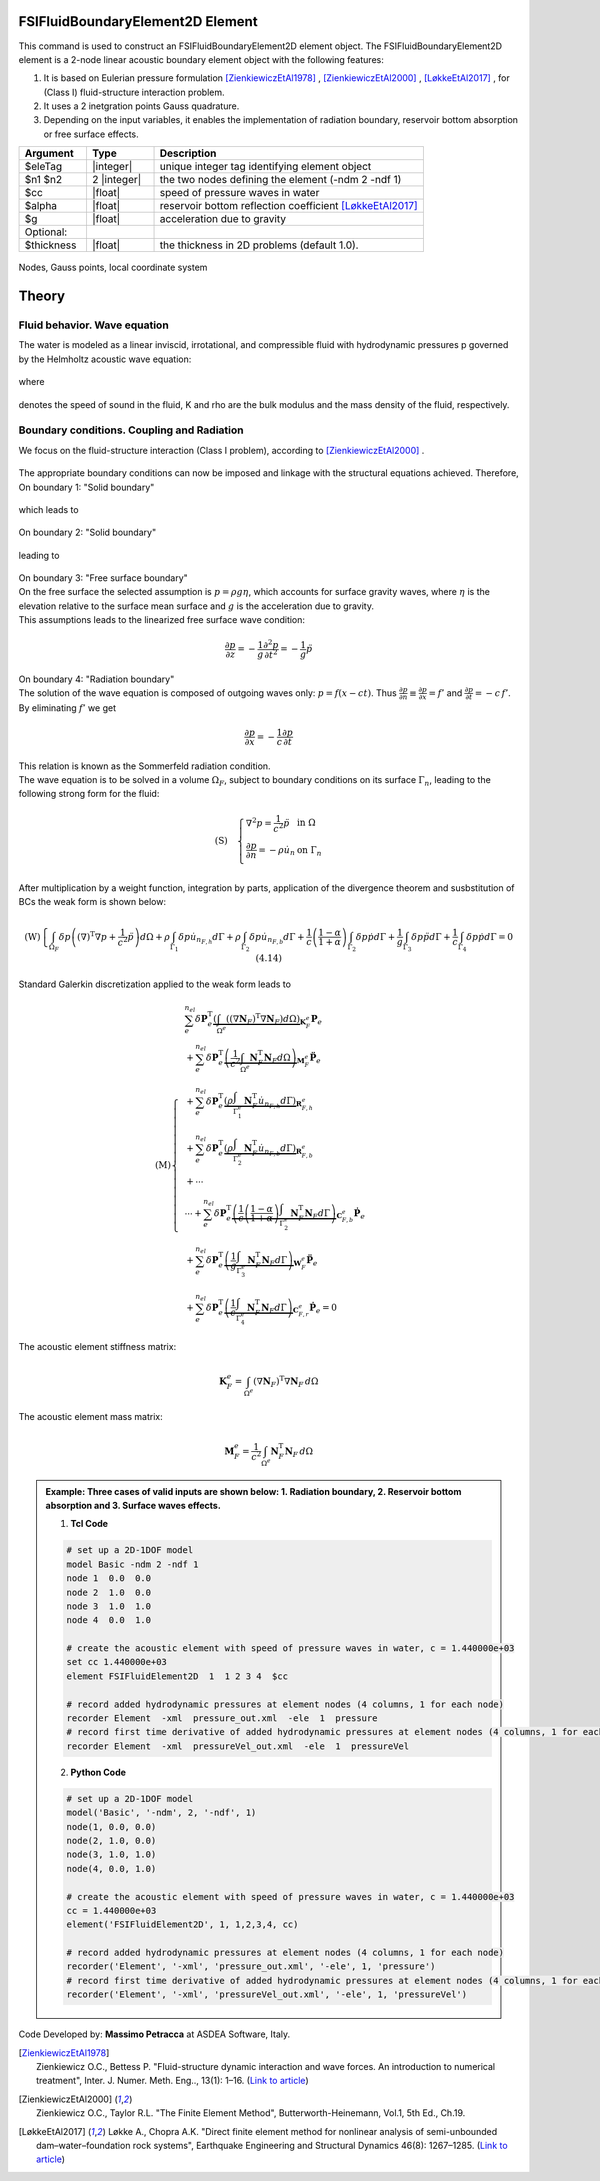 .. _FSIFluidBoundaryElement2D:

FSIFluidBoundaryElement2D Element
^^^^^^^^^^^^^^^^^^^^^^^^^^^^^^^^^

This command is used to construct an FSIFluidBoundaryElement2D element object. The FSIFluidBoundaryElement2D element is a 2-node linear acoustic boundary element object with the following features:

#. It is based on Eulerian pressure formulation [ZienkiewiczEtAl1978]_ , [ZienkiewiczEtAl2000]_ , [LøkkeEtAl2017]_ , for (Class I) fluid-structure interaction problem.
#. It uses a 2 inetgration points Gauss quadrature.
#. Depending on the input variables, it enables the implementation of radiation boundary, reservoir bottom absorption or free surface effects.

.. function:: element FSIFluidBoundaryElement2D $eleTag $n1 $n2 $cc $alpha $g <-thickness $thickness>

.. csv-table:: 
   :header: "Argument", "Type", "Description"
   :widths: 10, 10, 40

   $eleTag, |integer|, unique integer tag identifying element object
   $n1 $n2, 2 |integer|, the two nodes defining the element (-ndm 2 -ndf 1)
   $cc, |float|, speed of pressure waves in water
   $alpha, |float|, reservoir bottom reflection coefficient [LøkkeEtAl2017]_
   $g, |float|, acceleration due to gravity
   Optional:
   $thickness, |float|, the thickness in 2D problems (default 1.0).

.. figure:: FSIFluidBoundaryElement2D_geometry.png
	:align: center
	:figclass: align-center
	:width: 40%

	Nodes, Gauss points, local coordinate system
	
Theory
^^^^^^ 
Fluid behavior. Wave equation
-----------------------------
|  The water is modeled as a linear inviscid, irrotational, and compressible fluid with hydrodynamic pressures p governed by the Helmholtz acoustic wave equation:	

.. math::
.. figure:: Helmholtz.png
	:align: center
	:figclass: align-center	
	:width: 5%
   
|  where
.. math::
.. figure:: WaveVel.png
	:align: center
	:figclass: align-center	
	:width: 5%
|  denotes the speed of sound in the fluid, K and \rho are the bulk modulus and the mass density of the fluid, respectively.

Boundary conditions. Coupling and Radiation
-------------------------------------------
| We focus on the fluid-structure interaction (Class I problem), according to [ZienkiewiczEtAl2000]_ .
.. figure:: FSIProblem_geometry.png
	:align: center
	:figclass: align-center	
	:width: 40%
| The appropriate boundary conditions can now be imposed and linkage with the structural equations achieved. Therefore,
| On boundary 1: "Solid boundary"
.. math::
.. figure:: BC1a.png
	:align: center
	:figclass: align-center	
	:width: 20%
| which leads to
.. math::
.. figure:: BC1b.png
	:align: center
	:figclass: align-center	
	:width: 20%

| On boundary 2: "Solid boundary"
.. math::
.. figure:: BC2a.png
	:align: center
	:figclass: align-center	
	:width: 20%
| leading to
.. math::
.. figure:: BC2b.png
	:align: center
	:figclass: align-center	
	:width: 20%
| On boundary 3: "Free surface boundary"
| On the free surface the selected assumption is :math:`p=\rho g\eta`, which accounts for surface gravity waves, where :math:`\eta` is the elevation relative to the surface mean surface and :math:`g` is the acceleration due to gravity.
| This assumptions leads to the linearized free surface wave condition:
.. math::

   \frac{\partial p}{\partial z} = -\frac{1}{g} \frac{\partial^2 p}{\partial t^2} = -\frac{1}{g} \ddot{p}
| On boundary 4: "Radiation boundary"
| The solution of the wave equation is composed of outgoing waves only: :math:`p = f(x - ct)`. Thus :math:`\frac{\partial p}{\partial n} \equiv \frac{\partial p}{\partial x} = f'` and :math:`\frac{\partial p}{\partial t} = -c \, f'`. By eliminating :math:`f'` we get 
.. math::

   \frac{\partial p}{\partial x} = -\frac{1}{c} \frac{\partial p}{\partial t}
| This relation is known as the Sommerfeld radiation condition. 
| The wave equation is to be solved in a volume :math:`\Omega_F`, subject to boundary conditions on its surface :math:`\Gamma_n`, leading to the following strong form for the fluid:
.. math::

   \left( \text{S} \right)\quad \left\{ \begin{array}{ll}
   \nabla^2 p = \frac{1}{c^2} \ddot{p} & \text{in } \Omega \\
   \frac{\partial p}{\partial n} = -\rho \dot{u}_n & \text{on } \Gamma_n \\
   \end{array} \right.
   
| After multiplication by a weight function, integration by parts, application of the divergence theorem and susbstitution of BCs the weak form is shown below:
.. math::

   \left( \text{W} \right)\left\{ \int_{\Omega_F} \delta p \left( {\left( \nabla \right)}^{\text{T}} \nabla p + \frac{1}{{c}^{2}} \ddot{p} \right) d\Omega + \rho \int_{\Gamma_1} \delta p \dot{u}_{n_{F,h}} d\Gamma + \rho \int_{\Gamma_2} \delta p \dot{u}_{n_{F,b}} d\Gamma + \frac{1}{c} \left( \frac{1 - \alpha}{1 + \alpha} \right) \int_{\Gamma_2} \delta p \dot{p} d\Gamma + \frac{1}{g} \int_{\Gamma_3} \delta p \ddot{p} d\Gamma + \frac{1}{c} \int_{\Gamma_4} \delta p \dot{p} d\Gamma = 0 \ \ (4.14) \right.
| Standard Galerkin discretization applied to the weak form leads to
.. math::

   \left( \text{M} \right)\left\{
   \begin{align*}
      & \sum_{e}^{n_{el}} \delta \mathbf{P}_{e}^{\text{T}} \underbrace{\left( \int_{\Omega^{e}} \left( {\left( \nabla \mathbf{N}_{F} \right)}^{\text{T}} \nabla \mathbf{N}_{F} \right) d\Omega \right)}_{\mathbf{K}_{F}^{e}} \mathbf{P}_{e} \\
      & + \sum_{e}^{n_{el}} \delta \mathbf{P}_{e}^{\text{T}} \underbrace{\left( \frac{1}{c^2} \int_{\Omega^{e}} \mathbf{N}_{F}^{\text{T}} \mathbf{N}_{F} d\Omega \right)}_{\mathbf{M}_{F}^{e}} {\mathbf{\ddot{P}}}_{e} \\
      & + \sum_{e}^{n_{el}} \delta \mathbf{P}_{e}^{\text{T}} \underbrace{\left( \rho \int_{\Gamma_{1}^{e}} \mathbf{N}_{F}^{\text{T}} {\dot{u}}_{n_{F,h}} d\Gamma \right)}_{\mathbf{R}_{F,h}^{e}} \\
      & + \sum_{e}^{n_{el}} \delta \mathbf{P}_{e}^{\text{T}} \underbrace{\left( \rho \int_{\Gamma_{2}^{e}} \mathbf{N}_{F}^{\text{T}} {\dot{u}}_{n_{F,b}} d\Gamma \right)}_{\mathbf{R}_{F,b}^{e}} \\
      & + \cdots \\
      & \cdots + \sum_{e}^{n_{el}} \delta \mathbf{P}_{e}^{\text{T}} \underbrace{\left( \frac{1}{c} \left( \frac{1-\alpha }{1+\alpha } \right) \int_{\Gamma_{2}^{e}} \mathbf{N}_{F}^{\text{T}} \mathbf{N}_{F} d\Gamma \right)}_{\mathbf{C}_{F,b}^{e}} {\mathbf{\dot{P}}}_{e} \\
      & + \sum_{e}^{n_{el}} \delta \mathbf{P}_{e}^{\text{T}} \underbrace{\left( \frac{1}{g} \int_{\Gamma_{3}^{e}} \mathbf{N}_{F}^{\text{T}} \mathbf{N}_{F} d\Gamma \right)}_{\mathbf{W}_{F}^{e}} {\mathbf{\ddot{P}}}_{e} \\
      & + \sum_{e}^{n_{el}} \delta \mathbf{P}_{e}^{\text{T}} \underbrace{\left( \frac{1}{c} \int_{\Gamma_{4}^{e}} \mathbf{N}_{F}^{\text{T}} \mathbf{N}_{F} d\Gamma \right)}_{\mathbf{C}_{F,r}^{e}} {\mathbf{\dot{P}}}_{e} = 0
   \end{align*}
   \right.\ 
   
| The acoustic element stiffness matrix:
.. math::

   \mathbf{K}_{F}^{e} = \int_{\Omega^{e}} {\left( \nabla \mathbf{N}_{F} \right)}^{\text{T}} \nabla \mathbf{N}_{F} \, d\Omega
   
| The acoustic element mass matrix:   
.. math::

   \mathbf{M}_{F}^{e} = \frac{1}{{c}^{2}} \int_{\Omega^{e}} \mathbf{N}_{F}^{\text{T}} \mathbf{N}_{F} \, d\Omega

.. admonition:: Example: Three cases of valid inputs are shown below: 1. Radiation boundary, 2. Reservoir bottom absorption and 3. Surface waves effects.

   1. **Tcl Code**

   .. code-block:: tcl

      # set up a 2D-1DOF model
      model Basic -ndm 2 -ndf 1
      node 1  0.0  0.0
      node 2  1.0  0.0
      node 3  1.0  1.0
      node 4  0.0  1.0
      
      # create the acoustic element with speed of pressure waves in water, c = 1.440000e+03
      set cc 1.440000e+03
      element FSIFluidElement2D  1  1 2 3 4  $cc
      
      # record added hydrodynamic pressures at element nodes (4 columns, 1 for each node)
      recorder Element  -xml  pressure_out.xml  -ele  1  pressure
      # record first time derivative of added hydrodynamic pressures at element nodes (4 columns, 1 for each node)
      recorder Element  -xml  pressureVel_out.xml  -ele  1  pressureVel

   2. **Python Code**

   .. code-block:: python

      # set up a 2D-1DOF model
      model('Basic', '-ndm', 2, '-ndf', 1)
      node(1, 0.0, 0.0)
      node(2, 1.0, 0.0)
      node(3, 1.0, 1.0)
      node(4, 0.0, 1.0)
      
      # create the acoustic element with speed of pressure waves in water, c = 1.440000e+03
      cc = 1.440000e+03
      element('FSIFluidElement2D', 1, 1,2,3,4, cc)
      
      # record added hydrodynamic pressures at element nodes (4 columns, 1 for each node)
      recorder('Element', '-xml', 'pressure_out.xml', '-ele', 1, 'pressure')
      # record first time derivative of added hydrodynamic pressures at element nodes (4 columns, 1 for each node)
      recorder('Element', '-xml', 'pressureVel_out.xml', '-ele', 1, 'pressureVel')

Code Developed by: **Massimo Petracca** at ASDEA Software, Italy.

.. [ZienkiewiczEtAl1978] | Zienkiewicz O.C., Bettess P. "Fluid-structure dynamic interaction and wave forces. An introduction to numerical treatment", Inter. J. Numer. Meth. Eng.., 13(1): 1–16. (`Link to article <https://onlinelibrary.wiley.com/doi/10.1002/nme.1620130102>`_)
.. [ZienkiewiczEtAl2000] | Zienkiewicz O.C., Taylor R.L. "The Finite Element Method", Butterworth-Heinemann, Vol.1, 5th Ed., Ch.19.
.. [LøkkeEtAl2017] Løkke A., Chopra A.K. "Direct finite element method for nonlinear analysis of semi-unbounded dam–water–foundation rock systems", Earthquake Engineering and Structural Dynamics 46(8): 1267–1285. (`Link to article <https://onlinelibrary.wiley.com/doi/abs/10.1002/eqe.2855>`_)
